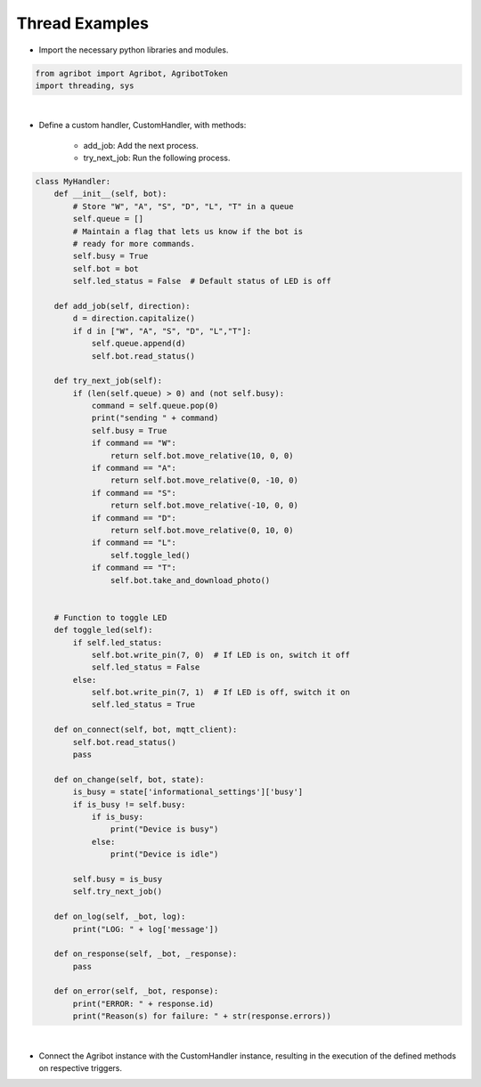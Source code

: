Thread Examples
=================

.. thumbnail:: /_images/software/3.examples/6.thread_example.py.png

- Import the necessary python libraries and modules.

.. code-block:: python

    from agribot import Agribot, AgribotToken
    import threading, sys

|

- Define a custom handler, CustomHandler, with methods:

    - add_job: Add the next process.

    - try_next_job: Run the following process.

.. code-block:: python

    class MyHandler:
        def __init__(self, bot):
            # Store "W", "A", "S", "D", "L", "T" in a queue
            self.queue = []
            # Maintain a flag that lets us know if the bot is
            # ready for more commands.
            self.busy = True
            self.bot = bot
            self.led_status = False  # Default status of LED is off

        def add_job(self, direction):
            d = direction.capitalize()
            if d in ["W", "A", "S", "D", "L","T"]:
                self.queue.append(d)
                self.bot.read_status()

        def try_next_job(self):
            if (len(self.queue) > 0) and (not self.busy):
                command = self.queue.pop(0)
                print("sending " + command)
                self.busy = True
                if command == "W":
                    return self.bot.move_relative(10, 0, 0)
                if command == "A":
                    return self.bot.move_relative(0, -10, 0)
                if command == "S":
                    return self.bot.move_relative(-10, 0, 0)
                if command == "D":
                    return self.bot.move_relative(0, 10, 0)
                if command == "L":
                    self.toggle_led()
                if command == "T":
                    self.bot.take_and_download_photo()


        # Function to toggle LED
        def toggle_led(self):
            if self.led_status:  
                self.bot.write_pin(7, 0)  # If LED is on, switch it off
                self.led_status = False
            else:
                self.bot.write_pin(7, 1)  # If LED is off, switch it on
                self.led_status = True
            
        def on_connect(self, bot, mqtt_client):
            self.bot.read_status()
            pass

        def on_change(self, bot, state):
            is_busy = state['informational_settings']['busy']
            if is_busy != self.busy:
                if is_busy:
                    print("Device is busy")
                else:
                    print("Device is idle")

            self.busy = is_busy
            self.try_next_job()

        def on_log(self, _bot, log):
            print("LOG: " + log['message'])

        def on_response(self, _bot, _response):
            pass

        def on_error(self, _bot, response):
            print("ERROR: " + response.id)
            print("Reason(s) for failure: " + str(response.errors))

|

- Connect the Agribot instance with the CustomHandler instance, resulting in the execution of the defined methods on respective triggers.

.. code-block:: python
    if __name__ == '__main__':
        raw_token = AgribotToken.download_token(
            "zaxrok@gmail.com", "zeta@1234!")
        fb = Agribot(raw_token)
        handler = MyHandler(fb)
        threading.Thread(target=fb.connect, name="foo", args=[handler]).start()
        print("ENTER A DIRECTION VIA WASDLT:")
        print("           ^")
        print("           W")
        print("       < A   D >")
        print("           S")
        print("           v")
        print("    L: light, T: Take photo    ")
        print("")

        try:
            while True:
                direction = input("> ")
                handler.add_job(direction)
                handler.try_next_job()
        except KeyboardInterrupt:
            print("프로그램을 종료합니다.")
            fb.disconnect()
            sys.exit(0)


.. thumbnail:: /_images/software/3.examples/2.agribot_thread_result.jpg